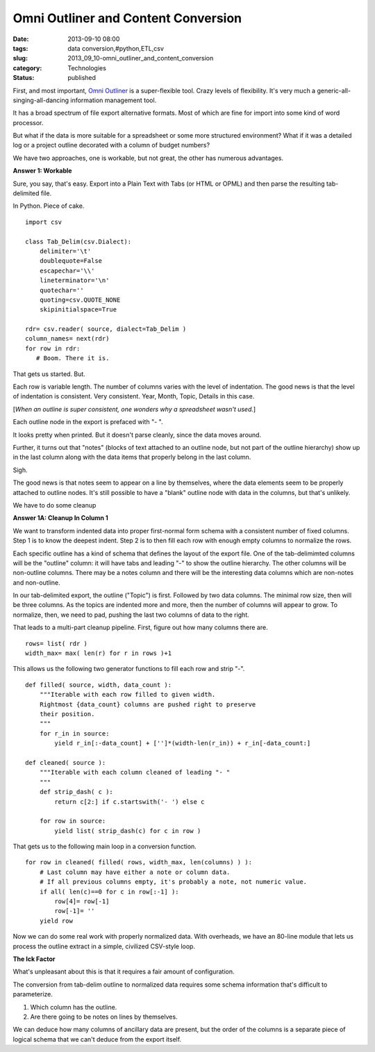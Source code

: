 Omni Outliner and Content Conversion
====================================

:date: 2013-09-10 08:00
:tags: data conversion,#python,ETL,csv
:slug: 2013_09_10-omni_outliner_and_content_conversion
:category: Technologies
:status: published


First, and most important, `Omni
Outliner <http://www.omnigroup.com/products/omnioutliner/>`__ is a
super-flexible tool. Crazy levels of flexibility. It's very much a
generic-all-singing-all-dancing information management tool.

It has a broad spectrum of file export alternative formats. Most of
which are fine for import into some kind of word processor.

But what if the data is more suitable for a spreadsheet or some more
structured environment? What if it was a detailed log or a project
outline decorated with a column of budget numbers?

We have two approaches, one is workable, but not great, the other has
numerous advantages.

**Answer 1: Workable**

Sure, you say, that's easy. Export into a Plain Text with Tabs (or
HTML or OPML) and then parse the resulting tab-delimited file.

In Python. Piece of cake.

::

   import csv

   class Tab_Delim(csv.Dialect):
       delimiter='\t'
       doublequote=False
       escapechar='\\'
       lineterminator='\n'
       quotechar=''
       quoting=csv.QUOTE_NONE
       skipinitialspace=True
       
   rdr= csv.reader( source, dialect=Tab_Delim )
   column_names= next(rdr)
   for row in rdr:
      # Boom. There it is.    




That gets us started. But.

Each row is variable length. The number of columns varies with the
level of indentation. The good news is that the level of indentation
is consistent. Very consistent. Year, Month, Topic, Details in this
case.

[*When an outline is super consistent, one wonders why a spreadsheet
wasn't used.*]

Each outline node in the export is prefaced with "- ".

It looks pretty when printed. But it doesn't parse cleanly, since the
data moves around.

Further, it turns out that "notes" (blocks of text attached to an
outline node, but not part of the outline hierarchy) show up in the
last column along with the data items that properly belong in the last
column.

Sigh.

The good news is that notes seem to appear on a line by themselves,
where the data elements seem to be properly attached to outline nodes.
It's still possible to have a "blank" outline node with data in the
columns, but that's unlikely.

We have to do some cleanup

**Answer 1A: Cleanup In Column 1**

We want to transform indented data into proper first-normal form
schema with a consistent number of fixed columns. Step 1 is to know
the deepest indent. Step 2 is to then fill each row with enough empty
columns to normalize the rows.

Each specific outline has a kind of schema that defines the layout of
the export file. One of the tab-delimimted columns will be the
"outline" column: it will have tabs and leading "-" to show the
outline hierarchy. The other columns will be non-outline columns.
There may be a notes column and there will be the interesting data
columns which are non-notes and non-outline.

In our tab-delimited export, the outline ("Topic") is first. Followed
by two data columns. The minimal row size, then will be three columns.
As the topics are indented more and more, then the number of columns
will appear to grow. To normalize, then, we need to pad, pushing the
last two columns of data to the right.

That leads to a multi-part cleanup pipeline. First, figure out how
many columns there are.

::

       rows= list( rdr )
       width_max= max( len(r) for r in rows )+1




This allows us the following two generator functions to fill each row
and strip "-".

::

   def filled( source, width, data_count ):
       """Iterable with each row filled to given width.
       Rightmost {data_count} columns are pushed right to preserve
       their position.
       """
       for r_in in source:
           yield r_in[:-data_count] + ['']*(width-len(r_in)) + r_in[-data_count:]

   def cleaned( source ):
       """Iterable with each column cleaned of leading "- "
       """
       def strip_dash( c ):
           return c[2:] if c.startswith('- ') else c

       for row in source:
           yield list( strip_dash(c) for c in row )




That gets us to the following main loop in a conversion function.

::

       for row in cleaned( filled( rows, width_max, len(columns) ) ):
           # Last column may have either a note or column data.
           # If all previous columns empty, it's probably a note, not numeric value.
           if all( len(c)==0 for c in row[:-1] ):
               row[4]= row[-1]
               row[-1]= ''
           yield row




Now we can do some real work with properly normalized data. With
overheads, we have an 80-line module that lets us process the outline
extract in a simple, civilized CSV-style loop.

**The Ick Factor**

What's unpleasant about this is that it requires a fair amount of
configuration.

The conversion from tab-delim outline to normalized data requires some
schema information that's difficult to parameterize.

1. Which column has the outline.

2. Are there going to be notes on lines by themselves.

We can deduce how many columns of ancillary data are present, but the
order of the columns is a separate piece of logical schema that we
can't deduce from the export itself.





